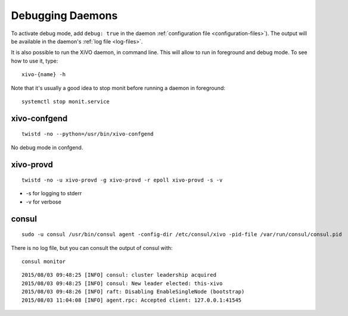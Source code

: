 .. _debug-daemons:

*****************
Debugging Daemons
*****************

To activate debug mode, add ``debug: true`` in the daemon :ref:`configuration file
<configuration-files>`). The output will be available in the daemon's :ref:`log file <log-files>`.

It is also possible to run the XiVO daemon, in command line. This will allow to run in foreground
and debug mode. To see how to use it, type::

   xivo-{name} -h

Note that it's usually a good idea to stop monit before running a daemon in foreground::

   systemctl stop monit.service


xivo-confgend
=============

::

   twistd -no --python=/usr/bin/xivo-confgend

No debug mode in confgend.


xivo-provd
==========

::

   twistd -no -u xivo-provd -g xivo-provd -r epoll xivo-provd -s -v

* -s for logging to stderr
* -v for verbose


consul
======

::

   sudo -u consul /usr/bin/consul agent -config-dir /etc/consul/xivo -pid-file /var/run/consul/consul.pid

There is no log file, but you can consult the output of consul with::

  consul monitor

::

   2015/08/03 09:48:25 [INFO] consul: cluster leadership acquired
   2015/08/03 09:48:25 [INFO] consul: New leader elected: this-xivo
   2015/08/03 09:48:26 [INFO] raft: Disabling EnableSingleNode (bootstrap)
   2015/08/03 11:04:08 [INFO] agent.rpc: Accepted client: 127.0.0.1:41545
